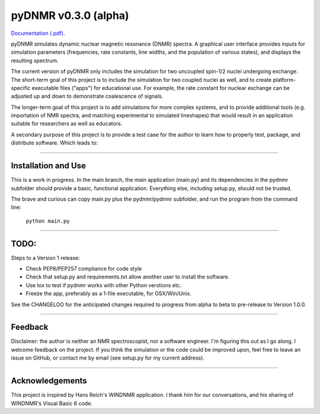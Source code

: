 pyDNMR v0.3.0 (alpha)
*********************

.. image:: docs/source/pydnmrimg.png

`Documentation (.pdf)`_.

.. _Documentation (.pdf): docs/build/latex/pyDNMR.pdf
pyDNMR simulates dynamic nuclear magnetic resonance (DNMR) spectra. A graphical user interface provides inputs for simulation parameters (frequencies, rate constants, line widths, and the population of various states), and displays the resulting spectrum.

The current version of pyDNMR only includes the simulation for two uncoupled spin-1/2 nuclei undergoing exchange. The short-term goal of this project is to include the simulation for two coupled nuclei as well, and to create platform-specific executable files ("apps") for educational use. For example, the rate constant for nuclear exchange can be adjusted up and down to demonstrate coalescence of signals.

The longer-term goal of this project is to add simulations for more complex systems, and to provide additional tools (e.g. importation of NMR spectra, and matching experimental to simulated lineshapes) that would result in an application suitable for researchers as well as educators.

A secondary purpose of this project is to provide a test case for the author to learn how to properly test, package, and distribute software. Which leads to:

----

Installation and Use
====================

This is a work in progress. In the main branch, the main application (main.py)
and its dependencies in the pydnmr subfolder should provide a basic,
functional application. Everything else, including setup.py, should not be
trusted.

The brave and curious can copy main.py plus the pydnmr/pydnmr subfolder, and
run the program from the command line:

    ``python main.py``

----

TODO:
=====


Steps to a Version 1 release:

* Check PEP8/PEP257 compliance for code style

* Check that setup.py and requirements.txt allow another user to install the software.

* Use tox to test if pydnmr works with other Python verstions etc.

* Freeze the app, preferably as a 1-file executable, for OSX/Win/Unix.

See the CHANGELOG for the anticipated changes required to progress from alpha to beta to pre-release to Version 1.0.0.

----

Feedback
========
Disclaimer: the author is neither an NMR spectroscopist, nor a software engineer. I'm figuring this out as I go along. I welcome feedback on the project. If you think the simulation or the code could be improved upon, feel free to leave an issue on GitHub, or contact me by email (see setup.py for my current address).

----

Acknowledgements
================
This project is inspired by Hans Reich's WINDNMR application. I thank him for our conversations, and his sharing of WINDNMR's Visual Basic 6 code.

